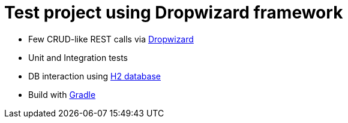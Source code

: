 = Test project using Dropwizard framework

* Few CRUD-like REST calls via http://www.dropwizard.io/0.9.2/docs/[Dropwizard]
* Unit and Integration tests
* DB interaction using http://www.h2database.com/html/main.html[H2 database] 
* Build with http://gradle.org/[Gradle]
